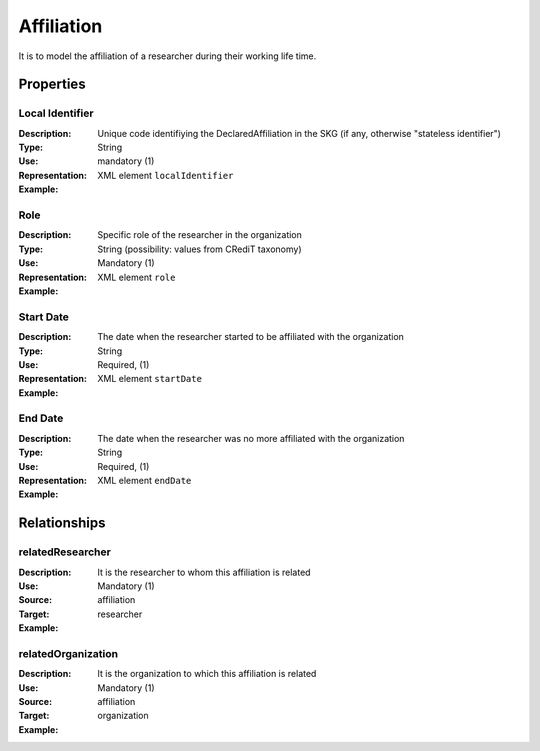 Affiliation
####################

It is to model the affiliation of a researcher during their working life time. 

Properties
==========

Local Identifier
----
:Description: Unique code identifiying the DeclaredAffiliation in the SKG (if any, otherwise "stateless identifier")
:Type: String
:Use: mandatory (1)
:Representation: XML element ``localIdentifier``
:Example: 

.. code-block:: xml
   :linenos:

    <localIdentifier>20|....</localIdentifier>


Role
----
:Description: Specific role of the researcher in the organization
:Type: String (possibility: values from CRediT taxonomy)
:Use: Mandatory (1)
:Representation: XML element ``role``


:Example:

.. code-block:: xml
   :linenos:

    <role>43ebbd94-98b4-42f1-866b-c930cef228ca</role>
    
Start Date
----
:Description: The date when the researcher started to be affiliated with the organization
:Type: String
:Use: Required, (1)
:Representation: XML element ``startDate`` 

:Example:

.. code-block:: xml
   :linenos:

    <startDate>2019-01-01</startDate>
       

End Date
----
:Description: The date when the researcher was no more affiliated with the organization
:Type: String
:Use: Required, (1)
:Representation: XML element ``endDate`` 

:Example:

.. code-block:: xml
   :linenos:

    <endDate>2019-01-01</endDate>


Relationships
============

relatedResearcher
----------------------

:Description: It is the researcher to whom this affiliation is related
:Use: Mandatory (1)
:Source: affiliation 
:Target: researcher


:Example:

.. code-block:: xml
   :linenos:

    <relation semantics="relatedResearcher">
        <source type="affiliation">affiliationId</source>
        <target type=researcher>researcherId</target>
    </relation>


relatedOrganization
----------------------

:Description: It is the organization to which this affiliation is related
:Use: Mandatory (1)
:Source: affiliation 
:Target: organization


:Example:

.. code-block:: xml
   :linenos:

    <relation semantics="relatedOrganization">
        <source type="affiliation">affiliationId</source>
        <target type=organization>organizationId</target>
    </relation>

